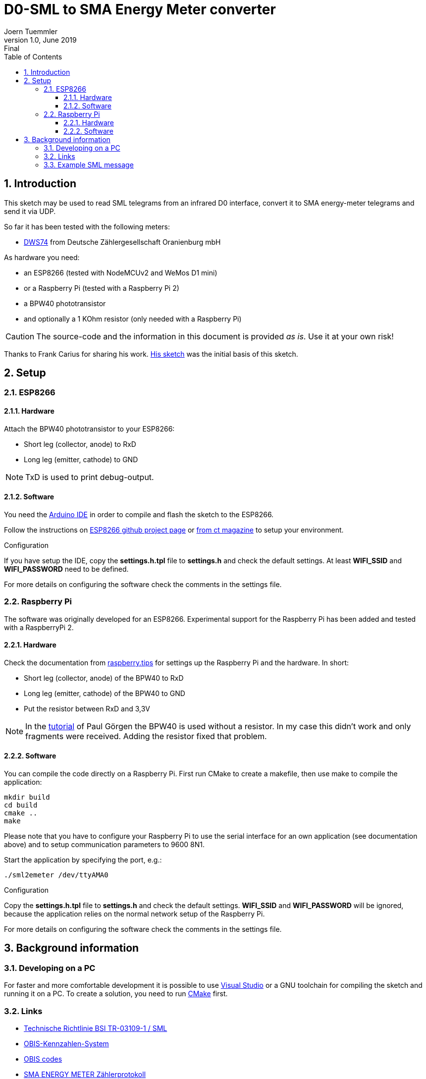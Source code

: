 = D0-SML to SMA Energy Meter converter
Joern Tuemmler
v1.0, June 2019: Final
:doctype: article
:encoding: utf-8
:lang: en
:toc: left
:toclevels: 3
:sectnums:
:icons: font
:source-highlighter: coderay

== Introduction

This sketch may be used to read SML telegrams from an infrared D0 interface, convert it to SMA energy-meter telegrams and send it via UDP.

So far it has been tested with the following meters:

* https://www.dzg.de/fileadmin/dzg/content/downloads/produkte-zaehler/dvs74/dzg_dvs74_handbuch.pdf[DWS74] from Deutsche Zählergesellschaft Oranienburg mbH

As hardware you need:

* an ESP8266 (tested with NodeMCUv2 and WeMos D1 mini)
* or a Raspberry Pi (tested with a Raspberry Pi 2)
* a BPW40 phototransistor
* and optionally a 1 KOhm resistor (only needed with a Raspberry Pi)

[CAUTION]
====
The source-code and the information in this document is provided _as is_. Use it at your own risk!
====

****
Thanks to Frank Carius for sharing his work. https://www.msxfaq.de/sonst/bastelbude/smartmeter_d0_sml.code.htm[His sketch] was the initial basis of this sketch.
****

== Setup

=== ESP8266

==== Hardware

Attach the BPW40 phototransistor to your ESP8266:

* Short leg (collector, anode) to RxD
* Long leg (emitter, cathode) to GND

[NOTE]
====
TxD is used to print debug-output.
====

==== Software

You need the https://www.arduino.cc/en/Main/Software[Arduino IDE] in order to compile and flash the sketch to the ESP8266.

Follow the instructions on https://github.com/esp8266/Arduino[ESP8266 github project page] or  https://www.heise.de/ct/artikel/Arduino-IDE-installieren-und-fit-machen-fuer-ESP8266-und-ESP32-4130814.html[from ct magazine] to setup your environment.

.Configuration
If you have setup the IDE, copy the *settings.h.tpl* file to  *settings.h* and check the default settings. At least *WIFI_SSID* and *WIFI_PASSWORD* need to be defined.

For more details on configuring the software check the comments in the settings file.

=== Raspberry Pi

The software was originally developed for an ESP8266. Experimental support for the Raspberry Pi has been added and tested with a RaspberryPi 2.

==== Hardware

Check the documentation from https://raspberry.tips/raspberrypi-tutorials/smartmeter-stromzaehler-mit-dem-raspberry-pi-auslesen-und-aufzeichnen[raspberry.tips] for settings up the Raspberry Pi and the hardware. In short:

* Short leg (collector, anode) of the BPW40 to RxD
* Long leg (emitter, cathode) of the BPW40 to GND
* Put the resistor between RxD and 3,3V

[NOTE]
====
In the https://pgoergen.de/de/2018/05/build-a-smartmeter-reading-head-for-1e/[tutorial] of Paul Görgen the BPW40 is used without a resistor. In my case this didn't work and only fragments were received. Adding the resistor fixed that problem.
====


==== Software

You can compile the code directly on a Raspberry Pi. First run CMake to create a makefile, then use make to compile the application:

....
mkdir build
cd build
cmake ..
make
....

Please note that you have to configure your Raspberry Pi to use the serial interface for an own application (see documentation above) and to setup communication parameters to 9600 8N1.

Start the application by specifying the port, e.g.:

....
./sml2emeter /dev/ttyAMA0
....

.Configuration
Copy the *settings.h.tpl* file to  *settings.h* and check the default settings. *WIFI_SSID* and *WIFI_PASSWORD* will be ignored, because the application relies on the normal network setup of the Raspberry Pi.

For more details on configuring the software check the comments in the settings file.

== Background information

=== Developing on a PC

For faster and more comfortable development it is possible to use https://visualstudio.microsoft.com/de/[Visual Studio] or a GNU toolchain for compiling the sketch and running it on a PC. To create a solution, you need to run https://cmake.org[CMake] first.

=== Links

* https://www.bsi.bund.de/SharedDocs/Downloads/DE/BSI/Publikationen/TechnischeRichtlinien/TR03109/TR-03109-1_Anlage_Feinspezifikation_Drahtgebundene_LMN-Schnittstelle_Teilb.pdf?__blob=publicationFile[Technische Richtlinie BSI TR-03109-1 / SML]
* https://www.bundesnetzagentur.de/DE/Service-Funktionen/Beschlusskammern/BK06/BK6_81_GPKE_GeLi/Mitteilung_Nr_20/Anlagen/Obis-Kennzahlen-System_2.0.pdf?__blob=publicationFile&v=2[OBIS-Kennzahlen-System]
* https://www.promotic.eu/en/pmdoc/Subsystems/Comm/PmDrivers/IEC62056_OBIS.htm[OBIS codes]
* https://www.sma.de/fileadmin/content/global/Partner/Documents/SMA_Labs/EMETER-Protokoll-TI-de-10.pdf[SMA ENERGY METER Zählerprotokoll]

=== Example SML message

.General structure of a SML message
....
SML {
	transactionId
	groupNo
	abortOnError
	messageBody
	crc16
	endOfMsg
}
....

.Example message
....
76                                                list
   05 52 f1 58 00                                 string = R.X.
   62 00                                          uint = 0
   62 00                                          uint = 0
   72                                             list
      63 01 01                                    uint = 257		OpenResponse
      76                                          list
         01                                       optional, not used
         01                                       optional, not used
         02 31                                    string = 1
         0b 0a 01 44 5a 47 00 ff 00 ff 00         string = ..DZG.....
         72                                       list
        62 01                                     uint   type of time (01 unsigned32, 02 sml timestamp, 03 localtimestamp)
            64 1d a6 aa                           uint = 1943210
         62 02                                    uint = 2
   63 d4 f4                                       uint = 54516
   00                                             endOfMessage
76                                                list
   05 53 f1 58 00                                 string = S.X.
   62 00                                          uint = 0
   62 00                                          uint = 0
   72                                             list
      63 07 01                                    uint = 1793		GetListRes
      77                                          list
         01                                       optional, not used
         0b 0a 01 44 5a 47 00 ff 00 ff 00         string = ..DZG.....
         07 01 00 62 0a ff ff                     string = ......
         72                                       list
            62 01                                 uint = 1
            64 1d a6 aa                           uint = 1943210
         75                                       list
            77                                    list
               07 01 00 60 01 00 ff               octed	objectName    Hardware version
               01                                 optional, not used
               72                                 list
                  62 01                           uint = 1
                  62 00                           uint = 0
               62 00                              uint = 0
               52 00                              int = 0
               04 44 5a 47                        string = DZG
               01                                 optional, not used
            77                                    list
               07 01 00 60 01 00 ff               octed	objectName    Device identification
               01                                 optional, not used
               72                                 list
                  62 01                           uint = 1
                  62 00                           uint = 0
               62 00                              uint = 0
               52 00                              int = 0
               0b 0a 01 44 5a 47 00 ff 00 ff 00   string = ..DZG.....
               01                                 optional, not used
            77                                    list
               07 01 00 01 08 00 ff               octed	objectName    Positive active energy (A+) total [Wh]
               64 1c 01 04                        uint = 1835268
               72                                 list
                  62 01                           uint = 1
                  62 00                           uint = 0
               62 1e                              uint = 30                Unit
               52 ff                              int = 255                Scale 10 ^ -1 = 0,01
               64 26 78 f4                        uint = 2521332           252133,2 Wh -> 252,1332 kWh -> 907679520 Ws
               01                                 optional, not used
            77                                    list
               07 01 00 02 08 00 ff               octed	objectName      Negative active energy (A+) total [Wh]
               01                                 optional, not used
               72                                 list
                  62 01                           uint = 1
                  62 00                           uint = 0
               62 1e                              uint = 30                 Unit
               52 ff                              int = 255                 Scale 10 ^ -1 = 0,01
               62 00                              uint = 0
               01                                 optional, not used
            77                                    list
               07 01 00 10 07 00 ff               octed	objectName     Sum active instantaneous power (A+ - A-) [W] (must be split to 1.4.0 and 2.4.0)
               01                                 optional, not used
               72                                 list
                  62 01                           uint = 1
                  62 00                           uint = 0
               62 1b                              uint = 27
               52 fe                              int = 254                10 ^ -2 = 0,01
               53 48 7a                           int = 18554              185,54 W
               01                                 optional, not used
         01                                       optional, not used
         01                                       optional, not used
   63 9a 1e                                       uint = 39454
   00                                             endOfMessage
76                                                list
   05 54 f1 58 00                                 string = T.X.
   62 00                                          uint = 0
   62 00                                          uint = 0
   72                                             list
      63 02 01                                    uint = 513		CloseRes
      71                                          list
         01                                       optional, not used
   63 60 79                                       uint = 24697
   00                                             endOfMessage
00                                                endOfMessage
....
